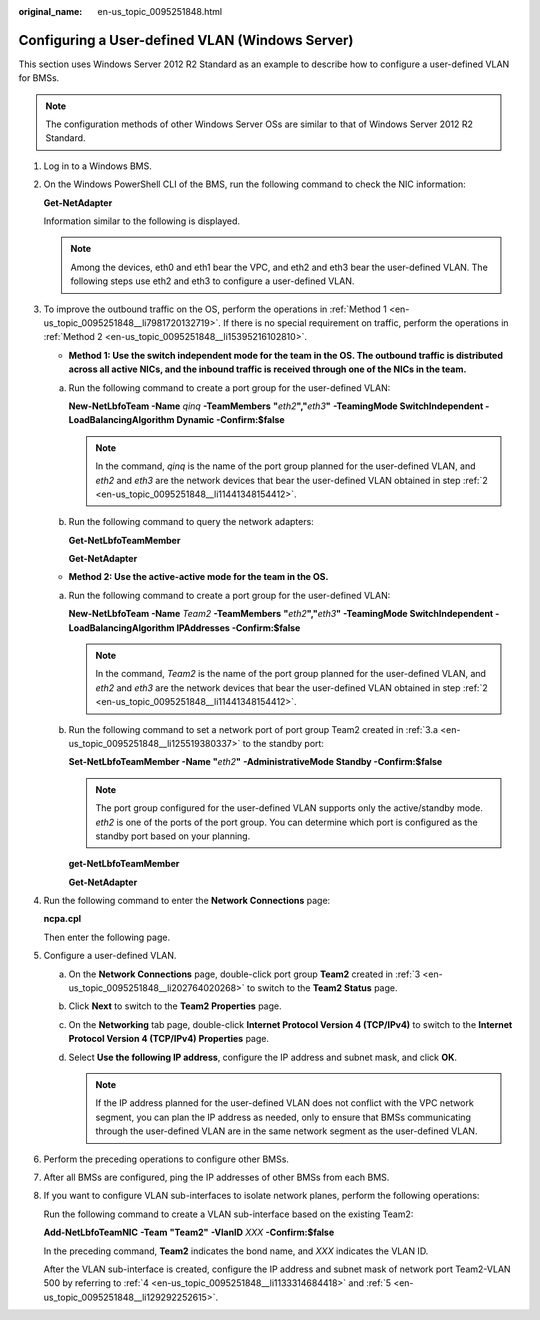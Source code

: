 :original_name: en-us_topic_0095251848.html

.. _en-us_topic_0095251848:

Configuring a User-defined VLAN (Windows Server)
================================================

This section uses Windows Server 2012 R2 Standard as an example to describe how to configure a user-defined VLAN for BMSs.

.. note::

   The configuration methods of other Windows Server OSs are similar to that of Windows Server 2012 R2 Standard.

#. Log in to a Windows BMS.

#. .. _en-us_topic_0095251848__li11441348154412:

   On the Windows PowerShell CLI of the BMS, run the following command to check the NIC information:

   **Get-NetAdapter**

   Information similar to the following is displayed.

   |image1|

   .. note::

      Among the devices, eth0 and eth1 bear the VPC, and eth2 and eth3 bear the user-defined VLAN. The following steps use eth2 and eth3 to configure a user-defined VLAN.

#. .. _en-us_topic_0095251848__li202764020268:

   To improve the outbound traffic on the OS, perform the operations in :ref:`Method 1 <en-us_topic_0095251848__li7981720132719>`. If there is no special requirement on traffic, perform the operations in :ref:`Method 2 <en-us_topic_0095251848__li15395216102810>`.

   -  .. _en-us_topic_0095251848__li7981720132719:

      **Method 1: Use the switch independent mode for the team in the OS. The outbound traffic is distributed across all active NICs, and the inbound traffic is received through one of the NICs in the team.**

   a. Run the following command to create a port group for the user-defined VLAN:

      **New-NetLbfoTeam -Name** *qinq* **-TeamMembers** **"**\ *eth2*\ **","**\ *eth3*\ **"** **-TeamingMode SwitchIndependent -LoadBalancingAlgorithm Dynamic -Confirm:$false**

      |image2|

      .. note::

         In the command, *qinq* is the name of the port group planned for the user-defined VLAN, and *eth2* and *eth3* are the network devices that bear the user-defined VLAN obtained in step :ref:`2 <en-us_topic_0095251848__li11441348154412>`.

   b. Run the following command to query the network adapters:

      **Get-NetLbfoTeamMember**

      |image3|

      **Get-NetAdapter**

      |image4|

   -  .. _en-us_topic_0095251848__li15395216102810:

      **Method 2: Use the active-active mode for the team in the OS.**

   a. .. _en-us_topic_0095251848__li125519380337:

      Run the following command to create a port group for the user-defined VLAN:

      **New-NetLbfoTeam -Name** *Team2* **-TeamMembers** **"**\ *eth2*\ **","**\ *eth3*\ **" -TeamingMode SwitchIndependent -LoadBalancingAlgorithm IPAddresses -Confirm:$false**

      |image5|

      .. note::

         In the command, *Team2* is the name of the port group planned for the user-defined VLAN, and *eth2* and *eth3* are the network devices that bear the user-defined VLAN obtained in step :ref:`2 <en-us_topic_0095251848__li11441348154412>`.

   b. Run the following command to set a network port of port group Team2 created in :ref:`3.a <en-us_topic_0095251848__li125519380337>` to the standby port:

      **Set-NetLbfoTeamMember -Name "**\ *eth2*\ **"** **-AdministrativeMode Standby -Confirm:$false**

      .. note::

         The port group configured for the user-defined VLAN supports only the active/standby mode. *eth2* is one of the ports of the port group. You can determine which port is configured as the standby port based on your planning.

      **get-NetLbfoTeamMember**

      |image6|

      **Get-NetAdapter**

      |image7|

#. .. _en-us_topic_0095251848__li1133314684418:

   Run the following command to enter the **Network Connections** page:

   **ncpa.cpl**

   Then enter the following page.

   |image8|

#. .. _en-us_topic_0095251848__li129292252615:

   Configure a user-defined VLAN.

   a. On the **Network Connections** page, double-click port group **Team2** created in :ref:`3 <en-us_topic_0095251848__li202764020268>` to switch to the **Team2 Status** page.

   b. Click **Next** to switch to the **Team2 Properties** page.

   c. On the **Networking** tab page, double-click **Internet Protocol Version 4 (TCP/IPv4)** to switch to the **Internet Protocol Version 4 (TCP/IPv4) Properties** page.

   d. Select **Use the following IP address**, configure the IP address and subnet mask, and click **OK**.

      |image9|

      .. note::

         If the IP address planned for the user-defined VLAN does not conflict with the VPC network segment, you can plan the IP address as needed, only to ensure that BMSs communicating through the user-defined VLAN are in the same network segment as the user-defined VLAN.

#. Perform the preceding operations to configure other BMSs.

#. After all BMSs are configured, ping the IP addresses of other BMSs from each BMS.

   |image10|

#. If you want to configure VLAN sub-interfaces to isolate network planes, perform the following operations:

   Run the following command to create a VLAN sub-interface based on the existing Team2:

   **Add-NetLbfoTeamNIC** **-Team** **"Team2"** **-VlanID** *XXX* **-Confirm:$false**

   In the preceding command, **Team2** indicates the bond name, and *XXX* indicates the VLAN ID.

   |image11|

   After the VLAN sub-interface is created, configure the IP address and subnet mask of network port Team2-VLAN 500 by referring to :ref:`4 <en-us_topic_0095251848__li1133314684418>` and :ref:`5 <en-us_topic_0095251848__li129292252615>`.

.. |image1| image:: /_static/images/en-us_image_0143418134.png
.. |image2| image:: /_static/images/en-us_image_0143418429.png
.. |image3| image:: /_static/images/en-us_image_0143418996.png
.. |image4| image:: /_static/images/en-us_image_0143419843.png
.. |image5| image:: /_static/images/en-us_image_0143420306.png
.. |image6| image:: /_static/images/en-us_image_0143419873.png
.. |image7| image:: /_static/images/en-us_image_0143419878.png
.. |image8| image:: /_static/images/en-us_image_0143420818.png
.. |image9| image:: /_static/images/en-us_image_0143420905.png
.. |image10| image:: /_static/images/en-us_image_0143421275.png
.. |image11| image:: /_static/images/en-us_image_0147225511.png
